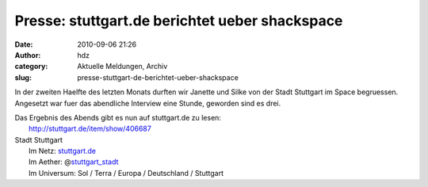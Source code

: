 Presse: stuttgart.de berichtet ueber shackspace
###############################################
:date: 2010-09-06 21:26
:author: hdz
:category: Aktuelle Meldungen, Archiv
:slug: presse-stuttgart-de-berichtet-ueber-shackspace

In der zweiten Haelfte des letzten Monats durften wir Janette und Silke
von der Stadt Stuttgart im Space begruessen. Angesetzt war fuer das
abendliche Interview eine Stunde, geworden sind es drei.

| Das Ergebnis des Abends gibt es nun auf stuttgart.de zu lesen:
|  http://stuttgart.de/item/show/406687

| Stadt Stuttgart
|  Im Netz: `stuttgart.de <http://stuttgart.de/>`__
|  Im Aether: @\ `stuttgart_stadt <https://twitter.com/stuttgart_stadt>`__
|  Im Universum: Sol / Terra / Europa / Deutschland / Stuttgart

